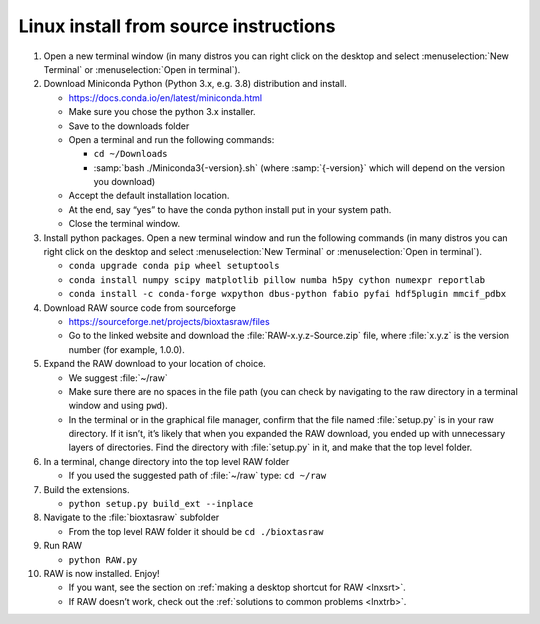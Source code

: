 Linux install from source instructions
^^^^^^^^^^^^^^^^^^^^^^^^^^^^^^^^^^^^^^^^
.. _lnxsource:

#.  Open a new terminal window (in many distros you can right click on the desktop
    and select :menuselection:`New Terminal` or :menuselection:`Open in terminal`).

#.  Download Miniconda Python (Python 3.x, e.g. 3.8) distribution and install.

    *   `https://docs.conda.io/en/latest/miniconda.html <https://docs.conda.io/en/latest/miniconda.html>`_

    *   Make sure you chose the python 3.x installer.

    *   Save to the downloads folder

    *   Open a terminal and run the following commands:

        *   ``cd ~/Downloads``

        *   :samp:`bash ./Miniconda3{-version}.sh` (where :samp:`{-version}`
            which will depend on the version you download)

    *   Accept the default installation location.

    *   At the end, say “yes” to have the conda python install put in your system path.

    *   Close the terminal window.

#.  Install python packages. Open a new terminal window and run the following commands
    (in many distros you can right click on the desktop and select :menuselection:`New Terminal`
    or :menuselection:`Open in terminal`).

    *   ``conda upgrade conda pip wheel setuptools``

    *   ``conda install numpy scipy matplotlib pillow numba h5py cython numexpr reportlab``

    *  ``conda install -c conda-forge wxpython dbus-python fabio pyfai hdf5plugin mmcif_pdbx``

#.  Download RAW source code from sourceforge

    *   `https://sourceforge.net/projects/bioxtasraw/files <https://sourceforge.net/projects/bioxtasraw/files>`_

    *   Go to the linked website and download the :file:`RAW-x.y.z-Source.zip`
        file, where :file:`x.y.z` is the version number (for example, 1.0.0).

#.  Expand the RAW download to your location of choice.

    *   We suggest :file:`~/raw`

    *   Make sure there are no spaces in the file path (you can check by navigating
        to the raw directory in a terminal window and using ``pwd``).

    *   In the terminal or in the graphical file manager, confirm that the file named :file:`setup.py`
        is in your raw directory. If it isn’t, it’s likely that when you expanded the
        RAW download, you ended up with unnecessary layers of directories. Find the
        directory with :file:`setup.py` in it, and make that the top level folder.

#.  In a terminal, change directory into the top level RAW folder

    *   If you used the suggested path of :file:`~/raw` type: ``cd ~/raw``

#.  Build the extensions.

    *   ``python setup.py build_ext --inplace``

#.  Navigate to the :file:`bioxtasraw` subfolder

    *   From the top level RAW folder it should be ``cd ./bioxtasraw``

#.  Run RAW

    *   ``python RAW.py``

#.  RAW is now installed. Enjoy!

    *   If you want, see the section on :ref:`making a desktop shortcut for RAW <lnxsrt>`.

    *   If RAW doesn’t work, check out the :ref:`solutions to common problems <lnxtrb>`.
